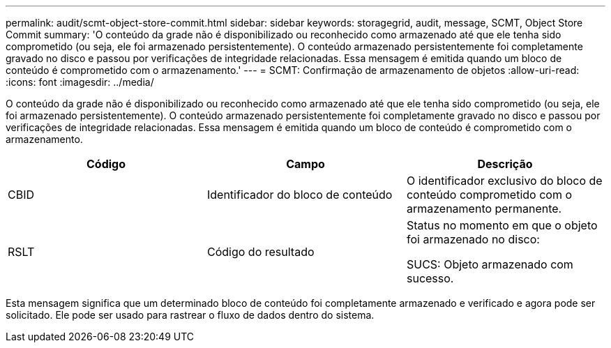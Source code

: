 ---
permalink: audit/scmt-object-store-commit.html 
sidebar: sidebar 
keywords: storagegrid, audit, message, SCMT, Object Store Commit 
summary: 'O conteúdo da grade não é disponibilizado ou reconhecido como armazenado até que ele tenha sido comprometido (ou seja, ele foi armazenado persistentemente). O conteúdo armazenado persistentemente foi completamente gravado no disco e passou por verificações de integridade relacionadas. Essa mensagem é emitida quando um bloco de conteúdo é comprometido com o armazenamento.' 
---
= SCMT: Confirmação de armazenamento de objetos
:allow-uri-read: 
:icons: font
:imagesdir: ../media/


[role="lead"]
O conteúdo da grade não é disponibilizado ou reconhecido como armazenado até que ele tenha sido comprometido (ou seja, ele foi armazenado persistentemente). O conteúdo armazenado persistentemente foi completamente gravado no disco e passou por verificações de integridade relacionadas. Essa mensagem é emitida quando um bloco de conteúdo é comprometido com o armazenamento.

|===
| Código | Campo | Descrição 


 a| 
CBID
 a| 
Identificador do bloco de conteúdo
 a| 
O identificador exclusivo do bloco de conteúdo comprometido com o armazenamento permanente.



 a| 
RSLT
 a| 
Código do resultado
 a| 
Status no momento em que o objeto foi armazenado no disco:

SUCS: Objeto armazenado com sucesso.

|===
Esta mensagem significa que um determinado bloco de conteúdo foi completamente armazenado e verificado e agora pode ser solicitado. Ele pode ser usado para rastrear o fluxo de dados dentro do sistema.
